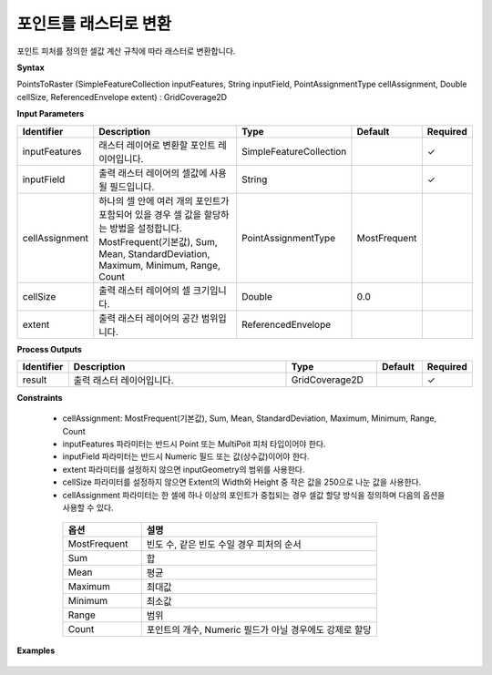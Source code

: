.. _pointstoraster:

포인트를 래스터로 변환
====================================

포인트 피처를 정의한 셀값 계산 규칙에 따라 래스터로 변환합니다.

**Syntax**

PointsToRaster (SimpleFeatureCollection inputFeatures, String inputField, PointAssignmentType cellAssignment, Double cellSize, ReferencedEnvelope extent) : GridCoverage2D

**Input Parameters**

.. list-table::
   :widths: 10 50 20 10 10

   * - **Identifier**
     - **Description**
     - **Type**
     - **Default**
     - **Required**

   * - inputFeatures
     - 래스터 레이어로 변환할 포인트 레이어입니다.
     - SimpleFeatureCollection
     -
     - ✓

   * - inputField
     - 출력 래스터 레이어의 셀값에 사용될 필드입니다.
     - String
     -
     - ✓

   * - cellAssignment
     - 하나의 셀 안에 여러 개의 포인트가 포함되어 있을 경우 셀 값을 할당하는 방법을 설정합니다. MostFrequent(기본값), Sum, Mean, StandardDeviation, Maximum, Minimum, Range, Count
     - PointAssignmentType
     - MostFrequent
     -

   * - cellSize
     - 출력 래스터 레이어의 셀 크기입니다.
     - Double
     - 0.0
     -

   * - extent
     - 출력 래스터 레이어의 공간 범위입니다.
     - ReferencedEnvelope
     -
     -

**Process Outputs**

.. list-table::
   :widths: 10 50 20 10 10

   * - **Identifier**
     - **Description**
     - **Type**
     - **Default**
     - **Required**

   * - result
     - 출력 래스터 레이어입니다.
     - GridCoverage2D
     -
     - ✓

**Constraints**

 - cellAssignment: MostFrequent(기본값), Sum, Mean, StandardDeviation, Maximum, Minimum, Range, Count
 - inputFeatures 파라미터는 반드시 Point 또는 MultiPoit 피처 타입이어야 한다.
 - inputField 파라미터는 반드시 Numeric 필드 또는 값(상수값)이어야 한다.
 - extent 파라미터를 설정하지 않으면 inputGeometry의 범위를 사용한다.
 - cellSize 파라미터를 설정하지 않으면 Extent의 Width와 Height 중 작은 값을 250으로 나눈 값을 사용한다.
 - cellAssignment 파라미터는 한 셀에 하나 이상의 포인트가 중첩되는 경우 셀값 할당 방식을 정의하며 다음의 옵션을 사용할 수 있다.

  .. list-table::
     :widths: 20 60

     * - **옵션**
       - **설명**

     * - MostFrequent
       - 빈도 수, 같은 빈도 수일 경우 피처의 순서

     * - Sum
       - 합

     * - Mean
       - 평균

     * - Maximum
       - 최대값

     * - Minimum
       - 최소값

     * - Range
       - 범위

     * - Count
       - 포인트의 개수, Numeric 필드가 아닐 경우에도 강제로 할당

**Examples**

  .. image:: images/pointstoraster.png
